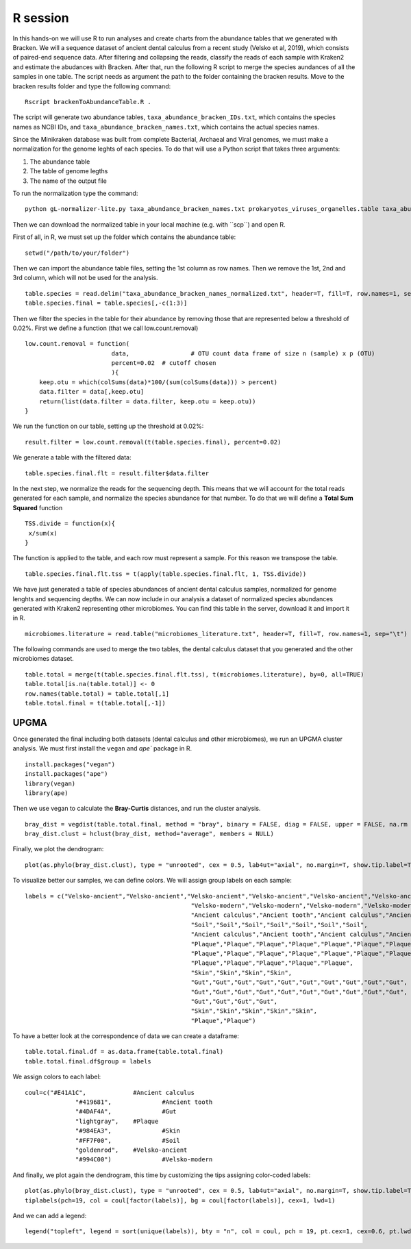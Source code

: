 #########
R session
#########


In this hands-on we will use R to run analyses and create charts from the abundance tables that we generated with Bracken.
We will a sequence dataset of ancient dental calculus from a recent study (Velsko et al, 2019), which consists of paired-end sequence data. 
After filtering and collapsing the reads, classify the reads of each sample with Kraken2 and estimate the abudances with Bracken. 
After that, run the following R script to merge the species aundances of all the samples in one table. The script needs as argument the path to the folder containing the bracken results. 
Move to the bracken results folder and type the following command: 
::
  
  Rscript brackenToAbundanceTable.R . 

The script will generate two abundance tables, ``taxa_abundance_bracken_IDs.txt``, which contains the species names as NCBI IDs, and ``taxa_abundance_bracken_names.txt``, which contains the actual species names. 

Since the Minikraken database was built from complete Bacterial, Archaeal and Viral genomes, we must make a normalization for the genome leghts of each species. To do that will use a Python script that takes three arguments: 

1) The abundance table
2) The table of genome legths
3) The name of the output file

To run the normalization type the command: 
::

  python gL-normalizer-lite.py taxa_abundance_bracken_names.txt prokaryotes_viruses_organelles.table taxa_abundance_bracken_names_normalized.txt

Then we can download the normalized table in your local machine (e.g. with ´´scp´´) and open R. 

.. highlight:: r

First of all, in R, we must set up the folder which contains the abundance table:   
::

  setwd("/path/to/your/folder")
    
Then we can import the abundance table files, setting the 1st column as row names. Then we remove the 1st, 2nd and 3rd column, which will not be used for the analysis. 
::

  table.species = read.delim("taxa_abundance_bracken_names_normalized.txt", header=T, fill=T, row.names=1, sep="\t")
  table.species.final = table.species[,-c(1:3)]

Then we filter the species in the table for their abundance by removing those that are represented below a threshold of 0.02%. 
First we define a function (that we call low.count.removal)
::

  low.count.removal = function(
                          data, 		# OTU count data frame of size n (sample) x p (OTU)
                          percent=0.02	# cutoff chosen
                          ){
      keep.otu = which(colSums(data)*100/(sum(colSums(data))) > percent)
      data.filter = data[,keep.otu]
      return(list(data.filter = data.filter, keep.otu = keep.otu))
  }

We run the function on our table, setting up the threshold at 0.02%: 
::

  result.filter = low.count.removal(t(table.species.final), percent=0.02)

We generate a table with the filtered data: 
::

  table.species.final.flt = result.filter$data.filter
  
In the next step, we normalize the reads for the sequencing depth. This means that we will account for the total reads generated for each sample, and normalize the species abundance for that number. 
To do that we will define a **Total Sum Squared** function 
::

  TSS.divide = function(x){
   x/sum(x)
  }

The function is applied to the table, and each row must represent a sample. For this reason we transpose the table.
::

  table.species.final.flt.tss = t(apply(table.species.final.flt, 1, TSS.divide))

We have just generated a table of species abundances of ancient dental calculus samples, normalized for genome lenghts and sequencing depths. 
We can now include in our analysis a dataset of normalized species abundances generated with Kraken2 representing other microbiomes. You can find this table in the server, download it and import it in R.  
::
 
  microbiomes.literature = read.table("microbiomes_literature.txt", header=T, fill=T, row.names=1, sep="\t")

The following commands are used to merge the two tables, the dental calculus dataset that you generated and the other microbiomes dataset.
::

  table.total = merge(t(table.species.final.flt.tss), t(microbiomes.literature), by=0, all=TRUE)
  table.total[is.na(table.total)] <- 0
  row.names(table.total) = table.total[,1]
  table.total.final = t(table.total[,-1])


*****
UPGMA
*****

Once generated the final including both datasets (dental calculus and other microbiomes), we run an UPGMA cluster analysis. We must first install the ``vegan`` and `ape`` package in R.
::

  install.packages("vegan")
  install.packages("ape")
  library(vegan)
  library(ape)

Then we use vegan to calculate the **Bray-Curtis** distances, and run the cluster analysis.
::

  bray_dist = vegdist(table.total.final, method = "bray", binary = FALSE, diag = FALSE, upper = FALSE, na.rm = FALSE)
  bray_dist.clust = hclust(bray_dist, method="average", members = NULL)

Finally, we plot the dendrogram: 
::

  plot(as.phylo(bray_dist.clust), type = "unrooted", cex = 0.5, lab4ut="axial", no.margin=T, show.tip.label=T, label.offset=0.02, edge.color = "gray", edge.width = 1, edge.lty = 1)

To visualize better our samples, we can define colors. We will assign group labels on each sample: 
::

  labels = c("Velsko-ancient","Velsko-ancient","Velsko-ancient","Velsko-ancient","Velsko-ancient","Velsko-ancient","Velsko-ancient","Velsko-ancient","Velsko-ancient","Velsko-ancient",
						"Velsko-modern","Velsko-modern","Velsko-modern","Velsko-modern","Velsko-modern","Velsko-modern","Velsko-modern","Velsko-modern",
						"Ancient calculus","Ancient tooth","Ancient calculus","Ancient tooth",
						"Soil","Soil","Soil","Soil","Soil","Soil","Soil",
						"Ancient calculus","Ancient tooth","Ancient calculus","Ancient tooth","Ancient calculus","Ancient tooth","Ancient calculus","Ancient tooth","Ancient calculus","Ancient tooth","Ancient calculus","Ancient tooth",
						"Plaque","Plaque","Plaque","Plaque","Plaque","Plaque","Plaque","Plaque","Plaque","Plaque",
						"Plaque","Plaque","Plaque","Plaque","Plaque","Plaque","Plaque","Plaque","Plaque","Plaque",
						"Plaque","Plaque","Plaque","Plaque","Plaque",
						"Skin","Skin","Skin","Skin",
						"Gut","Gut","Gut","Gut","Gut","Gut","Gut","Gut","Gut","Gut",
						"Gut","Gut","Gut","Gut","Gut","Gut","Gut","Gut","Gut","Gut",
						"Gut","Gut","Gut","Gut",
						"Skin","Skin","Skin","Skin","Skin",
						"Plaque","Plaque")

To have a better look at the correspondence of data we can create a dataframe: 
::

  table.total.final.df = as.data.frame(table.total.final)
  table.total.final.df$group = labels
  
We assign colors to each label: 
::

  coul=c("#E41A1C",		#Ancient calculus		
		"#419681",		#Ancient tooth					
		"#4DAF4A",		#Gut				
		"lightgray",	#Plaque	
		"#984EA3",		#Skin		
		"#FF7F00",		#Soil		
		"goldenrod",	#Velsko-ancient		
		"#994C00")		#Velsko-modern

And finally, we plot again the dendrogram, this time by customizing the tips assigning color-coded labels:
::

  plot(as.phylo(bray_dist.clust), type = "unrooted", cex = 0.5, lab4ut="axial", no.margin=T, show.tip.label=T, label.offset=0.02, edge.color = "gray", edge.width = 1, edge.lty = 1)
  tiplabels(pch=19, col = coul[factor(labels)], bg = coul[factor(labels)], cex=1, lwd=1)          

And we can add a legend:
::

  legend("topleft", legend = sort(unique(labels)), bty = "n", col = coul, pch = 19, pt.cex=1, cex=0.6, pt.lwd=1)


